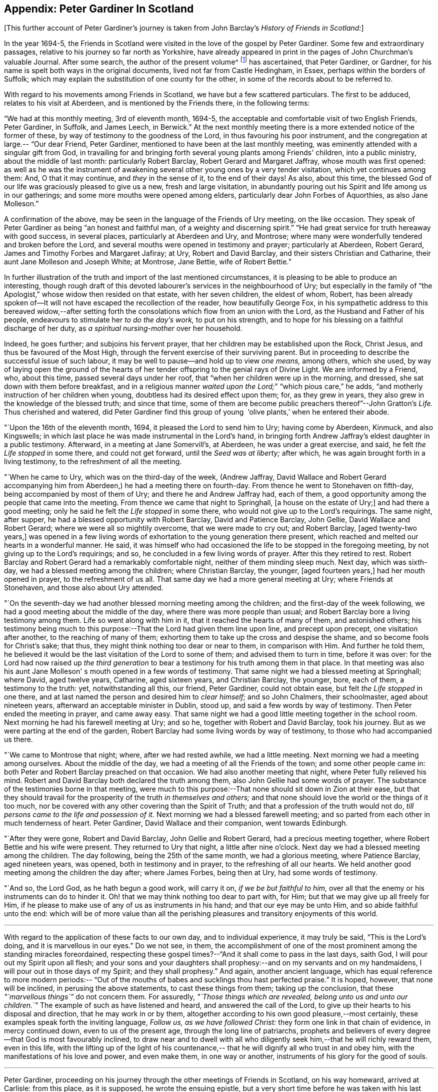 == Appendix: Peter Gardiner In Scotland

[.offset]
+++[+++This further account of Peter Gardiner`'s journey is taken
from John Barclay's _History of Friends in Scotland:_]

In the year 1694-5,
the Friends in Scotland were visited in the love of the gospel by Peter Gardiner.
Some few and extraordinary passages, relative to his journey so far north as Yorkshire,
have already appeared in print in the pages of John Churchman's valuable Journal.
After some search, the author of the present volume^
footnote:[that is, John Barclay]
has ascertained, that Peter Gardiner,
or Gardner, for his name is spelt both ways in the original documents,
lived not far from Castle Hedingham, in Essex, perhaps within the borders of Suffolk;
which may explain the substitution of one county for the other,
in some of the records about to be referred to.

With regard to his movements among Friends in Scotland,
we have but a few scattered particulars.
The first to be adduced, relates to his visit at Aberdeen,
and is mentioned by the Friends there,
in the following terms:

"`We had at this monthly meeting,
3rd of eleventh month, 1694-5,
the acceptable and comfortable visit of two English Friends,
Peter Gardiner, in Suffolk, and James Leech, in Berwick.`"
At the next monthly meeting there is a more extended notice of the former of these,
by way of testimony to the goodness of the Lord, in thus favouring his poor instrument,
and the congregation at large.--
"`Our dear Friend, Peter Gardiner,
mentioned to have been at the last monthly meeting,
was eminently attended with a singular gift from God,
in travailing for and bringing forth several young plants among Friends' children,
into a public ministry, about the middle of last month: particularly Robert Barclay,
Robert Gerard and Margaret Jaffray, whose mouth was first opened:
as well as he was the instrument of awakening several
other young ones by a very tender visitation,
which yet continues among them: And, O that it may continue, and _they_ in the sense of it,
to the end of their days!
As also, about this time,
the blessed God of our life was graciously pleased to give us a new,
fresh and large visitation,
in abundantly pouring out his Spirit and life among us in our gatherings;
and some more mouths were opened among elders,
particularly dear John Forbes of Aquorthies,
as also Jane Molleson.`"

A confirmation of the above,
may be seen in the language of the Friends of Ury meeting, on the like occasion.
They speak of Peter Gardiner as being
"`an honest and faithful man, of a weighty and discerning spirit.`"
"`He had great service for truth hereaway with good success, in several places,
particularly at Aberdeen and Ury, and Montrose;
where many were wonderfully tendered and broken before the Lord,
and several mouths were opened in testimony and prayer; particularly at Aberdeen,
Robert Gerard, James and Timothy Forbes and Margaret Jafiray; at Ury,
Robert and David Barclay, and their sisters Christian and Catharine,
their aunt Jane Molleson and Joseph White; at Montrose, Jane Bettie,
wife of Robert Bettie.`"

In further
illustration of the truth and import of the last mentioned circumstances,
it is pleasing to be able to produce an interesting,
though rough draft of this devoted labourer's services in the neighbourhood of Ury;
but especially in the family of "`the Apologist,`" whose widow then resided on that estate,
with her seven children, the eldest of whom, Robert,
has been already spoken of--It will not have escaped the recollection of the reader,
how beautifully George Fox,
in his sympathetic address to this bereaved widow,--after setting
forth the consolations which flow from an union with the Lord,
as the Husband and Father of his people,
endeavours to stimulate her _to do the day's work,_ to put on his strength,
and to hope for his blessing on a faithful discharge of her duty,
as _a spiritual nursing-mother_ over her household.

Indeed,
he goes further; and subjoins his fervent prayer,
that her children may be established upon the Rock, Christ Jesus,
and thus be favoured of the Most High,
through the fervent exercise of their surviving parent.
But in proceeding to describe the successful issue of such labour,
it may be well to pause--and hold up to view _one means,_ among others, which she used,
by way of laying open the ground of the hearts of her
tender offspring to the genial rays of Divine Light.
We are informed by a Friend, who, about this time, passed several days under her roof,
that "`when her children were up in the morning, and dressed,
she sat down with them before breakfast,
and in a religious manner _waited upon the Lord;_`"
"`which pious care,`" he adds,
"`and motherly instruction of her children when young,
doubtless had its desired effect upon them; for, as they grew in years,
they also grew in the knowledge of the blessed truth; and since that time,
some of them are become public preachers thereof`"--John Gratton`'s _Life._
Thus cherished and watered,
did Peter Gardiner find this group of young  '`olive plants,`' when he entered
their abode.

"`Upon the 16th of the eleventh month,
1694, it pleased the Lord to send him to Ury; having come by Aberdeen, Kinmuck,
and also Kingswells; in which last place he was made instrumental in the Lord's hand,
in bringing forth Andrew Jaffray's eldest daughter in a public testimony.
Afterward, in a meeting at Jane Somervill's, at Aberdeen, he was under a great exercise,
and said, he felt _the Life stopped_ in some there, and could not get forward,
until the _Seed was at liberty;_ after which,
he was again brought forth in a living testimony,
to the refreshment of all the meeting.

"`When he came to Ury,
which was on the third-day of the week,
(Andrew Jaffray, David Wallace and Robert Gerard accompanying him from Aberdeen,)
he had a meeting there on fourth-day.
From thence he went to Stonehaven on fifth-day, being accompanied by most of them of Ury;
and there he and Andrew Jaffray had, each of them,
a good opportunity among the people that came into the meeting.
From thence we came that night to Springhall, +++[+++a house on the estate of Ury;]
and had there a good meeting; only he said he felt _the Life stopped_ in some there,
who would not give up to the Lord's requirings.
The same night, after supper, he had a blessed opportunity with Robert Barclay,
David and Patience Barclay, John Gellie, David Wallace and Robert Gerard;
where we were all so mightily overcome, that we were made to cry out; and Robert Barclay,
+++[+++aged twenty-two years,]
was opened in a few living words of exhortation to the young generation there present,
which reached and melted our hearts in a wonderful manner.
He said,
it was himself who had occasioned the life to be stopped in the foregoing meeting,
by not giving up to the Lord's requirings; and so,
he concluded in a few living words of prayer.
After this they retired to rest.
Robert Barclay and Robert Gerard had a remarkably comfortable night,
neither of them minding sleep much.
Next day,
which was sixth-day, we had a blessed meeting among the children;
where Christian Barclay, the younger, +++[+++aged fourteen years,]
had her mouth opened in prayer, to the refreshment of us all.
That same day we had a more general meeting at Ury; where Friends at Stonehaven,
and those also about Ury attended.

"`On the
seventh-day we had another blessed morning meeting among the children;
and the first-day of the week following,
we had a good meeting about the middle of the day,
where there was more people than usual;
and Robert Barclay bore a living testimony among them.
Life so went along with him in it, that it reached the hearts of many of them,
and astonished others;
his testimony being much to this purpose:--That the Lord had given them line upon line,
and precept upon precept, one visitation after another, to the reaching of many of them;
exhorting them to take up the cross and despise the shame,
and so become fools for Christ's sake; that thus,
they might think nothing too dear or near to them, in comparison with Him.
And further he told them,
he believed it would be the last visitation of the Lord to some of them;
and advised them to turn in time, before it was over:
for the Lord had now raised up _the third generation_ to
bear a testimony for his truth among them in that place.
In that meeting was also his aunt Jane Molleson'
s mouth opened in a few words of testimony.
That same night we had a blessed meeting at Springhall; where David, aged twelve years,
Catharine, aged sixteen years, and Christian Barclay, the younger, bore, each of them,
a testimony to the truth: yet, notwithstanding all this, our friend, Peter Gardiner,
could not obtain ease, but felt _the Life stopped_ in one there,
and at last named the person and desired him to _clear himself;_ and so John Chalmers,
their schoolmaster, aged about nineteen years,
afterward an acceptable minister in Dublin, stood up,
and said a few words by way of testimony.
Then Peter ended the meeting in prayer,
and came away easy.
That same night we had a good little meeting together in the school room.
Next morning he had his farewell meeting at Ury;
and so he, together with Robert and David Barclay, took his journey.
But as we were parting at the end of the garden,
Robert Barclay had some living words by way of testimony,
to those who had accompanied us there.

"`We came to Montrose that night;
where, after we had rested awhile, we had a little meeting.
Next morning we had a meeting among ourselves.
About the middle of the day, we had a meeting of all the Friends of the town;
and some other people came in: both Peter and Robert Barclay preached on that occasion.
We had also another meeting that night, where Peter fully relieved his mind.
Robert and David Barclay both declared the truth among them,
also John Gellie had some words of prayer.
The substance of the testimonies borne in that meeting,
were much to this purpose:--That none should sit down in Zion at their ease,
but that they should travail for the prosperity of the truth _in themselves and others;_
and that none should love the world or the things of it too much,
nor be covered with any other covering than the Spirit of Truth;
and that a profession of the truth would not do,
__till persons came to the life and possession of it.__
Next morning we had a blessed farewell meeting;
and so parted from each other in much tenderness of heart.
Peter Gardiner, David Wallace and their companion,
went towards Edinburgh.

"`After they were gone,
Robert and David Barclay, John Gellie and Robert Gerard, had a precious meeting together,
where Robert Bettie and his wife were present.
They returned to Ury that night, a little after nine o'clock.
Next day we had a blessed meeting among the children.
The day following,
being the 25th of the same month, we had a glorious meeting, where Patience Barclay,
aged nineteen years, was opened, both in testimony and in prayer,
to the refreshing of all our hearts.
We held another good meeting among the children the day after; where James Forbes,
being then at Ury, had some words of testimony.

"`And so,
the Lord God, as he hath begun a good work, will carry it on,
_if we be but faithful to him,_
over all that the enemy or his instruments can do to hinder it.
Oh! that we may think nothing too dear to part with, for Him;
but that we may give up all freely for Him,
if he please to make use of any of us as instruments in his hand;
and that our eye may be unto Him, and so abide faithful unto the end:
which will be of more value than all the perishing pleasures and
transitory enjoyments of this world.

[.small-break]
'''

With regard to the application of these facts to our own day,
and to individual experience, it may truly be said,
"`This is the Lord's doing, and it is marvellous in our eyes.`"
Do we not see, in them,
the accomplishment of one of the most prominent among the standing miracles foreordained,
respecting these gospel times?--"`And it shall come to pass in the last days, saith God,
I will pour out my Spirit upon all flesh;
and your sons and your daughters shall prophesy:--and
on my servants and on my handmaidens,
I will pour out in those days of my Spirit; and they shall prophesy.`"
And again, another ancient language,
which has equal reference to more modern periods:--
"`Out of the mouths of babes and sucklings thou hast perfected praise.`"
It is hoped, however, that none will be inclined, in perusing the above statements,
to cast these things from them; taking up the conclusion,
that these __"`marvellous things`"__ do not concern them.
For assuredly,
__"`Those things which are revealed, belong unto us and unto our children.`"__
The example of such as have listened and heard, and answered the call of the Lord,
to give up their hearts to his disposal and direction, that he may work in or by them,
altogether according to his own good pleasure,--most certainly,
these examples speak forth the inviting language,
__Follow us, as we have followed Christ:__
they form one link in that chain of evidence,
in mercy continued down, even to us of the present age,
through the long line of patriarchs,
prophets and believers of every degree--that God is most favourably inclined,
to draw near and to dwell with all who diligently seek
him,--that he will richly reward them,
even in this life,
with the lifting up of the light of his countenance,--
that he will dignify all who trust in and obey him,
with the manifestations of his love and power, and even make them, in one way or another,
instruments of his glory for the good of souls.

[.small-break]
'''

Peter Gardiner,
proceeding on his journey through the other meetings of Friends in Scotland,
on his way homeward, arrived at Carlisle: from this place, as it is supposed,
he wrote the ensuing epistle,
but a very short time before he was taken with his last illness.
It affords some clear indications of a sound and living faith, simplicity of love,
a heavenly meekness and gratitude,
which were now fast ripening for a better state.

"`It is thought fit,`" observe the Friends of Aberdeen,
"`here to insert our dear friend and brother Peter
Gardiner's last salutation of love to this meeting,
by way of epistle, a little before he laid down the body;
it having pleased the Lord to remove him a little after, by the small pox, at Carlisle,
as he was returning homeward,
which paper follows--he having been so notable an instrument
hereaway:`"

[.embedded-content-document.epistle]
--

This is the
tender salutation of my love to Friends in general,
belonging to Aberdeen.

My dear and loving Friends,
which are near and dear to me in the everlasting truth of my
God!

In the love of God,
with which our souls have been refreshed together--in this love,
doth my soul dearly salute you all;
hoping these few lines may find you all in good health, as, glory to my God!
I am at this time;--and I have had a prosperous journey--glory be to the eternal God!
Though my inward exercises have been _very great,_ yet, this is matter of great joy,
that the work of my God is going on.
For the Lord is pouring out of his Spirit in a glorious manner,
__in the west of Scotland:__--there are three come forth in a +++[+++public] testimony,
to the great refreshment of the souls of many.
Therefore, dear Friends,
let us labour together in the work of our God.

And I beseech you all,
in the love of God,--which I do at this time feel to spring towards you,
do not _despise the day of small things;_
for whosoever despiseth the day of small things _in themselves or others,_
a withering day will _certainly_ come upon them.
Therefore, dear Friends, cry mightily unto the Lord on behalf of your children;
for I do believe, that the Lord will pour out his Spirit upon them,
and make them very glorious,
as they give up in obedience unto him:--for I feel the love of God very large,
towards you and your children.
And I was glad to hear of the sweet stream of life,
which I heard ran among you since I came away.

So, dear Friends, in a fresh stream of life, doth my soul dearly salute you all,
desiring the continuance of your prayers for me:
so I remain your friend and brother in the Lord,`"

[.signed-section-signature]
Peter Gardiner.

--

[.offset]
The only remaining memorial which has come to hand respecting this
faithful follower of a self-denying and crucified Redeemer,
is that conveyed in a letter from John Bowstead, a Friend of Carlisle,
to Francis Stamper of London.

[.embedded-content-document.letter]
--

[.signed-section-context-open]
Aglionby, 12th of Third month, 1695.

[.salutation]
Dear friend, Francis Stamper,

By these thou mayest understand,
that I received thine from London, the 30th of first month, and it is now before me;
and thy request therein I hereby answer in the following lines.

Our dear friend,
Peter Gardiner, made a very sweet and heavenly end,
to the general satisfaction of all present; for the Spirit and power of God was with him:
and at divers times in his sickness, he spoke many seasonable and weighty words;
of which I take some, as follows:--On the fifth day before he departed this life,
I was sent for by some Friends of the city of Carlisle;
and when I came into the room where he lay sick, I asked him how it was with him?
He said, Ah, John!
I am sick in body, but the Lord reigns gloriously in Zion:
his power is over all his enemies.
And, often using the word John, as I sat by him, he said, Ah,
John! there is a terrible day approaching this nation,
the weight of which bowed my spirit as I came along--I saw it
before I left the kingdom of Scotland--Oh! it bowed me,
it was even like death unto me.
So he lay still a little time, and I asked,
how it was with him?--for I felt him under an exercise of spirit;--and I asked him,
if he would have me write his will?
Yea, said he, and what thou doest, do quickly.
So I wrote it, and read it to him,
and it satisfied him much.

Then sitting in silence a little while,
I was moved of the Lord to prayer:
after me Peter Gardiner prayed very powerfully,--That
the Lord would preserve his people together in unity,
and would spare and overshadow them with the wing of his power,
until the storm be passed over;--or words to that purpose.
And the power of the Lord being over all, I think all that were in the room,
were melted and broken into tenderness; and some that were fallen back from the truth,
being present, were also tendered,
and made to confess that the Lord was with him,--and so he was.
So lying quietly for a little while, there came into the room one that was not a Friend,
but under convictions in his heart.
Peter Gardiner asked me, as I sat upon the bedside by him,
Who that was that came into the room?
There being many, and most of them Friends, I said, This is a Friend.
Ah! said he, it is no Friend; is it not such a one?
so called him near,--and it was so.
Peter Gardiner was so full of the small-pox, that he could not see at that time.
He then spoke to the young man, and said, '`Thou hast no peace in thy lying down,
nor in thy uprising; therefore, I charge and warn thee in the name of the Lord my God,
that thou speedily return, and draw near unto the Lord,
whilst thou hast a day afforded thee.
For now is the day of thy visitation, and the Lord is still striving with thee;
and if thou dost not return, thou wilt repent, when time will be too late with thee.
I tell thee, thou wouldst be heir of two kingdoms,
but wilt never obtain them both;`'--with many other weighty words to particular Friends,
which would be too tedious here to mention.

[.offset]
A copy of his last words to Friends in his own country and elsewhere,
I here send thee, as follows:

[.salutation]
"`Dear Friends,

"`Inasmuch as it
has been my lot to be concerned in the service of truth,
and to have a portion amongst the people of God, I can bless his name,
that he hath thought me worthy to have a name amongst them that are living;
for I have sweet peace with Him, that is, the Redeemer of Israel,
and am now waiting for my Pilot to conduct me to my long home.`'

[.offset]
To his wife thus:

[.salutation]
"`My dear wife,

"`In the fresh springs of
life that flow forth from my Father's presence,
do I dearly salute thee, and our dear children and Friends, with desires in my heart,
that grace, mercy and peace, may dwell plentifully in and amongst you,
unto your lives' end!
Farewell!

[.signed-section-signature]
"`Peter Gardiner.`"

[.offset]
This, at present, with my love to thyself and Friends; I rest thy friend,

[.signed-section-signature]
John Bowstead.

--

